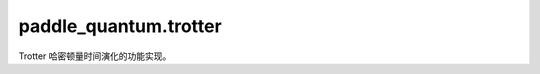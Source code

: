 paddle\_quantum.trotter
==============================

Trotter 哈密顿量时间演化的功能实现。


.. py:function:: construct_trotter_circuit(circuit, hamiltonian, tau, steps, method='suzuki', order=1, grouping=None, coefficient=None, permutation=None)

   向 circuit 的后面添加 trotter 时间演化电路，即给定一个系统的哈密顿量 H，该电路可以模拟系统的时间演化 :math:`U_{cir} e^{-iHt}`。

   :param circuit: 需要添加时间演化电路的 Circuit 对象。
   :type circuit: Circuit
   :param hamiltonian:  需要模拟时间演化的系统的哈密顿量 H。
   :type hamiltonian: Hamiltonian
   :param tau: 每个 trotter 块的演化时间长度。
   :type tau: float
   :param steps: 添加多少个 trotter 块。（提示： ``steps * tau`` 即演化的时间总长度 t）
   :type steps: int
   :param method: 搭建时间演化电路的方法，默认为 ``'suzuki'`` ，即使用 Trotter-Suzuki 分解。可以设置为 ``'custom'`` 来使用自定义的演化策略。（需要用 permutation 和 coefficient 来定义）。
   :type method: str, optional
   :param order: Trotter-Suzuki decomposition 的阶数，默认为 ``1``，仅在使用 ``method='suzuki'`` 时有效。
   :type order: int, optional
   :param grouping: 是否对哈密顿量进行指定策略的重新排列，默认为 ``None`` ，支持 ``'xyz'`` 和 ``'even_odd'`` 两种方法。
   :type grouping: str, optional
   :param coefficient: 自定义时间演化电路的系数，对应哈密顿量中的各项，默认为 ``None`` ，仅在 ``method='custom'`` 时有效。
   :type coefficient: np.ndarrayorpaddle.Tensor, optional
   :param permutation: 自定义哈密顿量的排列方式，默认为 ``None``，仅在 ``method='custom'`` 时有效。
   :type permutation: np.ndarray, optional

   :raises ValueError: Trotter-Suzuki 分解的阶数 ``order`` 必须为 ``1``, ``2``, 或 ``2k``, 其中 ``k`` 是一个整数
   :raises ValueError: ``permutation`` 和 ``coefficient`` 的形状不一致
   :raises ValueError: 重排策略 ``grouping`` 的方法不支持, 仅支持 ``'xyz'``, ``'even_odd'``
   :raises ValueError: 搭建时间演化电路的方法 ``method`` 不支持, 仅支持 ``'suzuki'``, ``'custom'``

   .. Hint::

      想知道该函数是如何模拟的？更多信息请移步至量桨官网教程: https://qml.baidu.com/tutorials/overview.html.

.. py:function:: optimal_circuit(circuit, theta, which_qubits)

   添加一个优化电路，哈密顿量为’XXYYZZ’。

   :param circuit: 需要添加门的电路。
   :type circuit: paddle_quantum.ansatz.Circuit
   :param theta: 旋转角度需要传入三个参数。
   :type theta: Union[paddle.Tensor, float]
   :param which_qubits: ``pauli_word`` 中的每个算符所作用的量子比特编号。
   :type which_qubits: Iterable

.. py:function:: paddle_quantum.trotter.add_n_pauli_gate(circuit, theta, pauli_word, which_qubits)

   添加一个对应着 N 个泡利算符张量积的旋转门，例如 :math:`e^{-\theta/2 \cdot X\otimes I\otimes X\otimes Y}`。

   :param circuit: 需要添加门的电路。
   :type circuit: paddle_quantum.ansatz.Circuit
   :param theta: 旋转角度。
   :type theta: Union[paddle.Tensor, float]
   :param pauli_word: 泡利算符组成的字符串，例如 ``"XXZ"``。
   :type pauli_word: str
   :param which_qubits: ``pauli_word`` 中的每个算符所作用的量子比特编号。
   :type which_qubits: Iterable

   :raises ValueError: The ``which_qubits`` 需要为 ``list``, ``tuple``, 或者 ``np.ndarray`` 格式。

.. py:function:: get_suzuki_permutation(length, order)

   计算 Suzuki 分解对应的置换数组。

   :param length: 对应哈密顿量中的项数，即需要置换的项数。
   :type length: int
   :param order: Suzuki 分解的阶数。
   :type order: int

   :return: 置换数组。
   :rtype: np.ndarray

.. py:function:: get_suzuki_p_values(k)

   计算 Suzuki 分解中递推关系中的因数 p(k)。

   :param k: Suzuki 分解的阶数。
   :type k: int

   :return: 一个长度为 5 的列表，其形式为 [p, p, (1 - 4 * p), p, p]。
   :rtype: list

.. py:function:: get_suzuki_coefficients(length, order)

   计算 Suzuki 分解对应的系数数组。

   :param length: 对应哈密顿量中的项数，即需要置换的项数。
   :type length: int
   :param order: Suzuki 分解的阶数。
   :type order: int

   :return: 系数数组。
   :rtype: np.ndarray

.. py:function:: get_1d_heisenberg_hamiltonian(length, j_x=1.0, j_y=1.0, j_z=1.0, h_z=0.0, periodic_boundary_condition=True)

   生成一个一维海森堡链的哈密顿量。

   :param length: 链长。
   :type length: int
   :param j_x: x 方向的自旋耦合强度 Jx，默认为 ``1``。
   :type j_x: float, optional
   :param j_y: y 方向的自旋耦合强度 Jy，默认为 ``1``。
   :type j_y: float, optional
   :param j_z: z 方向的自旋耦合强度 Jz，默认为 ``1``。
   :type j_z: float, optional
   :param h_z: z 方向的磁场，默认为 ``0``，若输入为单个 float 则认为是均匀磁场。（施加在每一个格点上）
   :type h_z: floatornp.ndarray, optional
   :param periodic_boundary_condition: 是否考虑周期性边界条件，即 l + 1 = 0，默认为 ``True``。
   :type periodic_boundary_condition: bool, optional

   :return: 该海森堡链的哈密顿量。
   :rtype: Hamiltonian